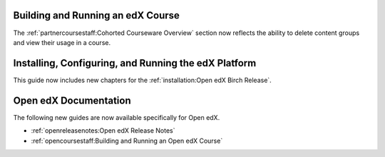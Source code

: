 
==================================
Building and Running an edX Course
==================================

The :ref:`partnercoursestaff:Cohorted Courseware Overview` section now
reflects the ability to delete content groups and view their usage in a course.

=======================================================
Installing, Configuring, and Running the edX Platform
=======================================================

This guide now includes new chapters for the :ref:`installation:Open edX Birch
Release`.

======================
Open edX Documentation
======================

The following new guides are now available specifically for Open edX.

* :ref:`openreleasenotes:Open edX Release Notes`
* :ref:`opencoursestaff:Building and Running an Open edX Course`
